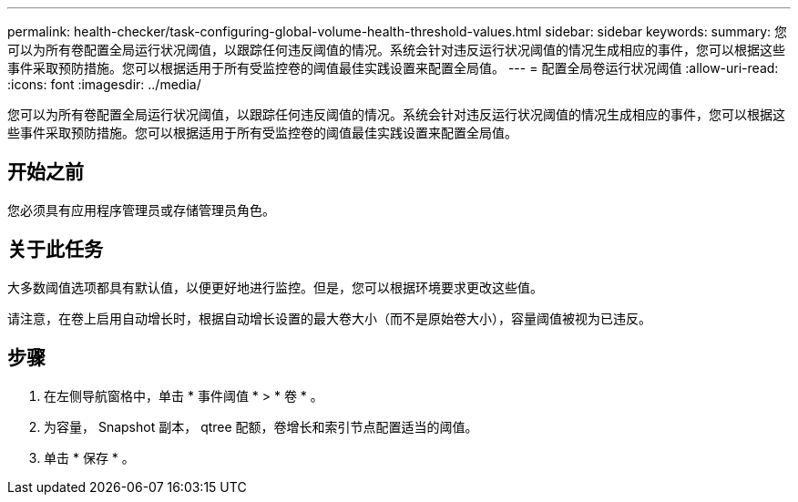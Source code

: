 ---
permalink: health-checker/task-configuring-global-volume-health-threshold-values.html 
sidebar: sidebar 
keywords:  
summary: 您可以为所有卷配置全局运行状况阈值，以跟踪任何违反阈值的情况。系统会针对违反运行状况阈值的情况生成相应的事件，您可以根据这些事件采取预防措施。您可以根据适用于所有受监控卷的阈值最佳实践设置来配置全局值。 
---
= 配置全局卷运行状况阈值
:allow-uri-read: 
:icons: font
:imagesdir: ../media/


[role="lead"]
您可以为所有卷配置全局运行状况阈值，以跟踪任何违反阈值的情况。系统会针对违反运行状况阈值的情况生成相应的事件，您可以根据这些事件采取预防措施。您可以根据适用于所有受监控卷的阈值最佳实践设置来配置全局值。



== 开始之前

您必须具有应用程序管理员或存储管理员角色。



== 关于此任务

大多数阈值选项都具有默认值，以便更好地进行监控。但是，您可以根据环境要求更改这些值。

请注意，在卷上启用自动增长时，根据自动增长设置的最大卷大小（而不是原始卷大小），容量阈值被视为已违反。



== 步骤

. 在左侧导航窗格中，单击 * 事件阈值 * > * 卷 * 。
. 为容量， Snapshot 副本， qtree 配额，卷增长和索引节点配置适当的阈值。
. 单击 * 保存 * 。

